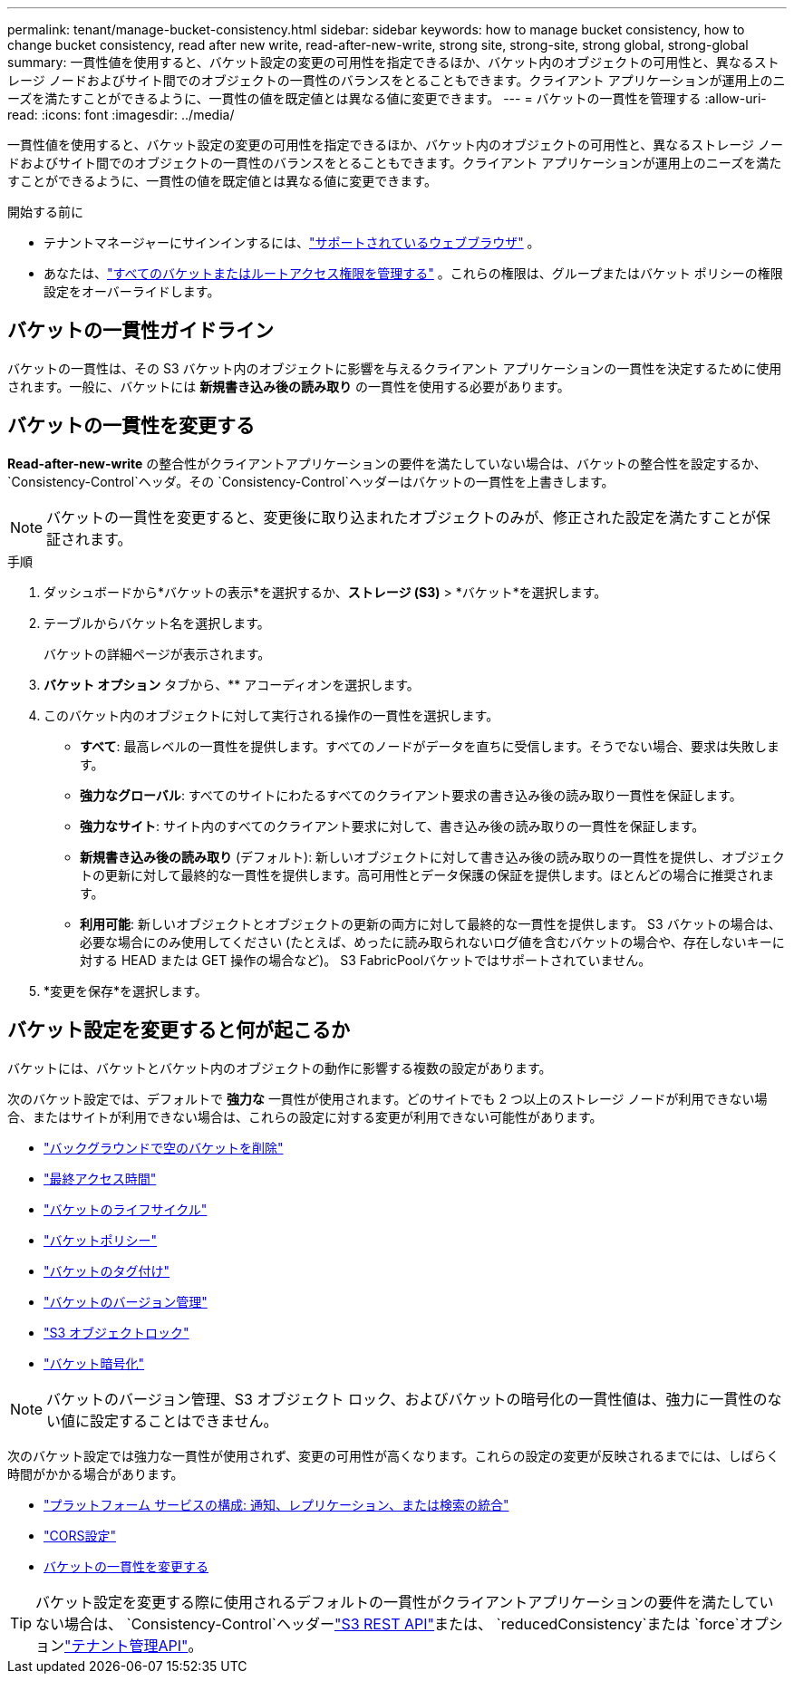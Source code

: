 ---
permalink: tenant/manage-bucket-consistency.html 
sidebar: sidebar 
keywords: how to manage bucket consistency, how to change bucket consistency, read after new write, read-after-new-write, strong site, strong-site, strong global, strong-global 
summary: 一貫性値を使用すると、バケット設定の変更の可用性を指定できるほか、バケット内のオブジェクトの可用性と、異なるストレージ ノードおよびサイト間でのオブジェクトの一貫性のバランスをとることもできます。クライアント アプリケーションが運用上のニーズを満たすことができるように、一貫性の値を既定値とは異なる値に変更できます。 
---
= バケットの一貫性を管理する
:allow-uri-read: 
:icons: font
:imagesdir: ../media/


[role="lead"]
一貫性値を使用すると、バケット設定の変更の可用性を指定できるほか、バケット内のオブジェクトの可用性と、異なるストレージ ノードおよびサイト間でのオブジェクトの一貫性のバランスをとることもできます。クライアント アプリケーションが運用上のニーズを満たすことができるように、一貫性の値を既定値とは異なる値に変更できます。

.開始する前に
* テナントマネージャーにサインインするには、link:../admin/web-browser-requirements.html["サポートされているウェブブラウザ"] 。
* あなたは、link:tenant-management-permissions.html["すべてのバケットまたはルートアクセス権限を管理する"] 。これらの権限は、グループまたはバケット ポリシーの権限設定をオーバーライドします。




== バケットの一貫性ガイドライン

バケットの一貫性は、その S3 バケット内のオブジェクトに影響を与えるクライアント アプリケーションの一貫性を決定するために使用されます。一般に、バケットには *新規書き込み後の読み取り* の一貫性を使用する必要があります。



== [[change-bucket-consistency]]バケットの一貫性を変更する

*Read-after-new-write* の整合性がクライアントアプリケーションの要件を満たしていない場合は、バケットの整合性を設定するか、 `Consistency-Control`ヘッダ。その `Consistency-Control`ヘッダーはバケットの一貫性を上書きします。


NOTE: バケットの一貫性を変更すると、変更後に取り込まれたオブジェクトのみが、修正された設定を満たすことが保証されます。

.手順
. ダッシュボードから*バケットの表示*を選択するか、*ストレージ (S3)* > *バケット*を選択します。
. テーブルからバケット名を選択します。
+
バケットの詳細ページが表示されます。

. *バケット オプション* タブから、** アコーディオンを選択します。
. このバケット内のオブジェクトに対して実行される操作の一貫性を選択します。
+
** *すべて*: 最高レベルの一貫性を提供します。すべてのノードがデータを直ちに受信します。そうでない場合、要求は失敗します。
** *強力なグローバル*: すべてのサイトにわたるすべてのクライアント要求の書き込み後の読み取り一貫性を保証します。
** *強力なサイト*: サイト内のすべてのクライアント要求に対して、書き込み後の読み取りの一貫性を保証します。
** *新規書き込み後の読み取り* (デフォルト): 新しいオブジェクトに対して書き込み後の読み取りの一貫性を提供し、オブジェクトの更新に対して最終的な一貫性を提供します。高可用性とデータ保護の保証を提供します。ほとんどの場合に推奨されます。
** *利用可能*: 新しいオブジェクトとオブジェクトの更新の両方に対して最終的な一貫性を提供します。  S3 バケットの場合は、必要な場合にのみ使用してください (たとえば、めったに読み取られないログ値を含むバケットの場合や、存在しないキーに対する HEAD または GET 操作の場合など)。  S3 FabricPoolバケットではサポートされていません。


. *変更を保存*を選択します。




== バケット設定を変更すると何が起こるか

バケットには、バケットとバケット内のオブジェクトの動作に影響する複数の設定があります。

次のバケット設定では、デフォルトで *強力な* 一貫性が使用されます。どのサイトでも 2 つ以上のストレージ ノードが利用できない場合、またはサイトが利用できない場合は、これらの設定に対する変更が利用できない可能性があります。

* link:deleting-s3-bucket-objects.html["バックグラウンドで空のバケットを削除"]
* link:enabling-or-disabling-last-access-time-updates.html["最終アクセス時間"]
* link:../s3/create-s3-lifecycle-configuration.html["バケットのライフサイクル"]
* link:../s3/bucket-and-group-access-policies.html["バケットポリシー"]
* link:../s3/operations-on-buckets.html["バケットのタグ付け"]
* link:changing-bucket-versioning.html["バケットのバージョン管理"]
* link:using-s3-object-lock.html["S3 オブジェクトロック"]
* link:../admin/reviewing-storagegrid-encryption-methods.html#bucket-encryption-table["バケット暗号化"]



NOTE: バケットのバージョン管理、S3 オブジェクト ロック、およびバケットの暗号化の一貫性値は、強力に一貫性のない値に設定することはできません。

次のバケット設定では強力な一貫性が使用されず、変更の可用性が高くなります。これらの設定の変更が反映されるまでには、しばらく時間がかかる場合があります。

* link:considerations-for-platform-services.html["プラットフォーム サービスの構成: 通知、レプリケーション、または検索の統合"]
* link:configuring-cross-origin-resource-sharing-cors.html["CORS設定"]
* <<change-bucket-consistency,バケットの一貫性を変更する>>



TIP: バケット設定を変更する際に使用されるデフォルトの一貫性がクライアントアプリケーションの要件を満たしていない場合は、 `Consistency-Control`ヘッダーlink:../s3/put-bucket-consistency-request.html["S3 REST API"]または、 `reducedConsistency`または `force`オプションlink:understanding-tenant-management-api.html["テナント管理API"]。
